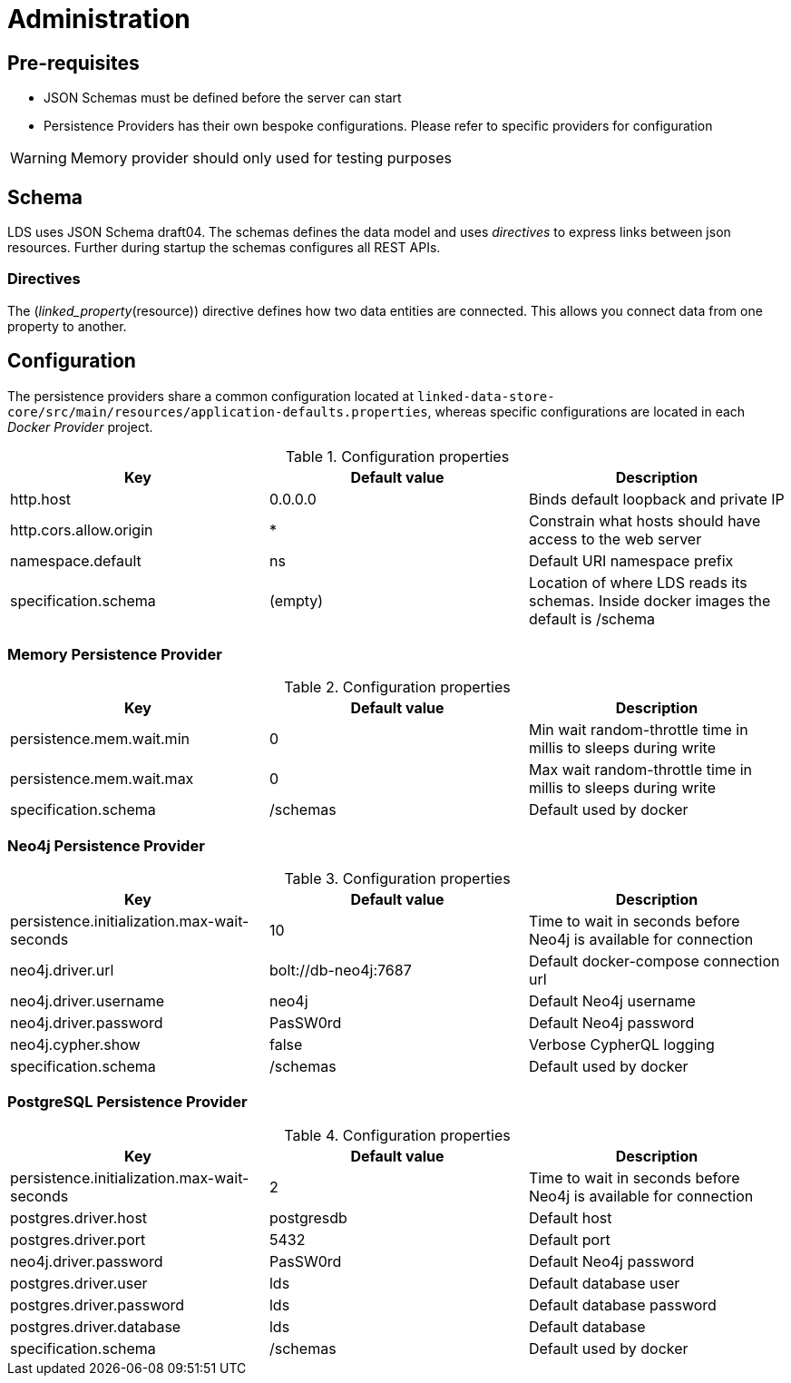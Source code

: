 = Administration

ifdef::env-github[]
:tip-caption: :bulb:
:note-caption: :information_source:
:important-caption: :heavy_exclamation_mark:
:caution-caption: :fire:
:warning-caption: :warning:
:toc-placement: preamble
endif::[]


== Pre-requisites

* JSON Schemas must be defined before the server can start
* Persistence Providers has their own bespoke configurations. Please refer to specific providers for configuration

[WARNING]
====
Memory provider should only used for testing purposes
====


== Schema

LDS uses JSON Schema draft04. The schemas defines the data model and uses _directives_ to express links between json resources. Further during startup the schemas configures all REST APIs.

=== Directives

The (_linked_property_(resource)) directive defines how two data entities are connected. This allows you connect data from one property to another.

== Configuration

The persistence providers share a common configuration located at `linked-data-store-core/src/main/resources/application-defaults.properties`, whereas specific configurations are located in each _Docker Provider_ project.

.Configuration properties
|===
|Key |Default value |Description

|http.host
|0.0.0.0
|Binds default loopback and private IP

|http.cors.allow.origin
|*
|Constrain what hosts should have access to the web server

|namespace.default
|ns
|Default URI namespace prefix

|specification.schema
|(empty)
|Location of where LDS reads its schemas. Inside docker images the default is /schema

|===



=== Memory Persistence Provider

.Configuration properties
|===
|Key |Default value |Description

|persistence.mem.wait.min
|0
|Min wait random-throttle time in millis to sleeps during write

|persistence.mem.wait.max
|0
|Max wait random-throttle time in millis to sleeps during write

|specification.schema
|/schemas
|Default used by docker

|===


=== Neo4j Persistence Provider

.Configuration properties
|===
|Key |Default value |Description

|persistence.initialization.max-wait-seconds
|10
|Time to wait in seconds before Neo4j is available for connection

|neo4j.driver.url
|bolt://db-neo4j:7687
|Default docker-compose connection url

|neo4j.driver.username
|neo4j
|Default Neo4j username

|neo4j.driver.password
|PasSW0rd
|Default Neo4j password

|neo4j.cypher.show
|false
|Verbose CypherQL logging

|specification.schema
|/schemas
|Default used by docker

|===


=== PostgreSQL Persistence Provider

.Configuration properties
|===
|Key |Default value |Description

|persistence.initialization.max-wait-seconds
|2
|Time to wait in seconds before Neo4j is available for connection

|postgres.driver.host
|postgresdb
|Default host

|postgres.driver.port
|5432
|Default port

|neo4j.driver.password
|PasSW0rd
|Default Neo4j password

|postgres.driver.user
|lds
|Default database user

|postgres.driver.password
|lds
|Default database password

|postgres.driver.database
|lds
|Default database

|specification.schema
|/schemas
|Default used by docker

|===



